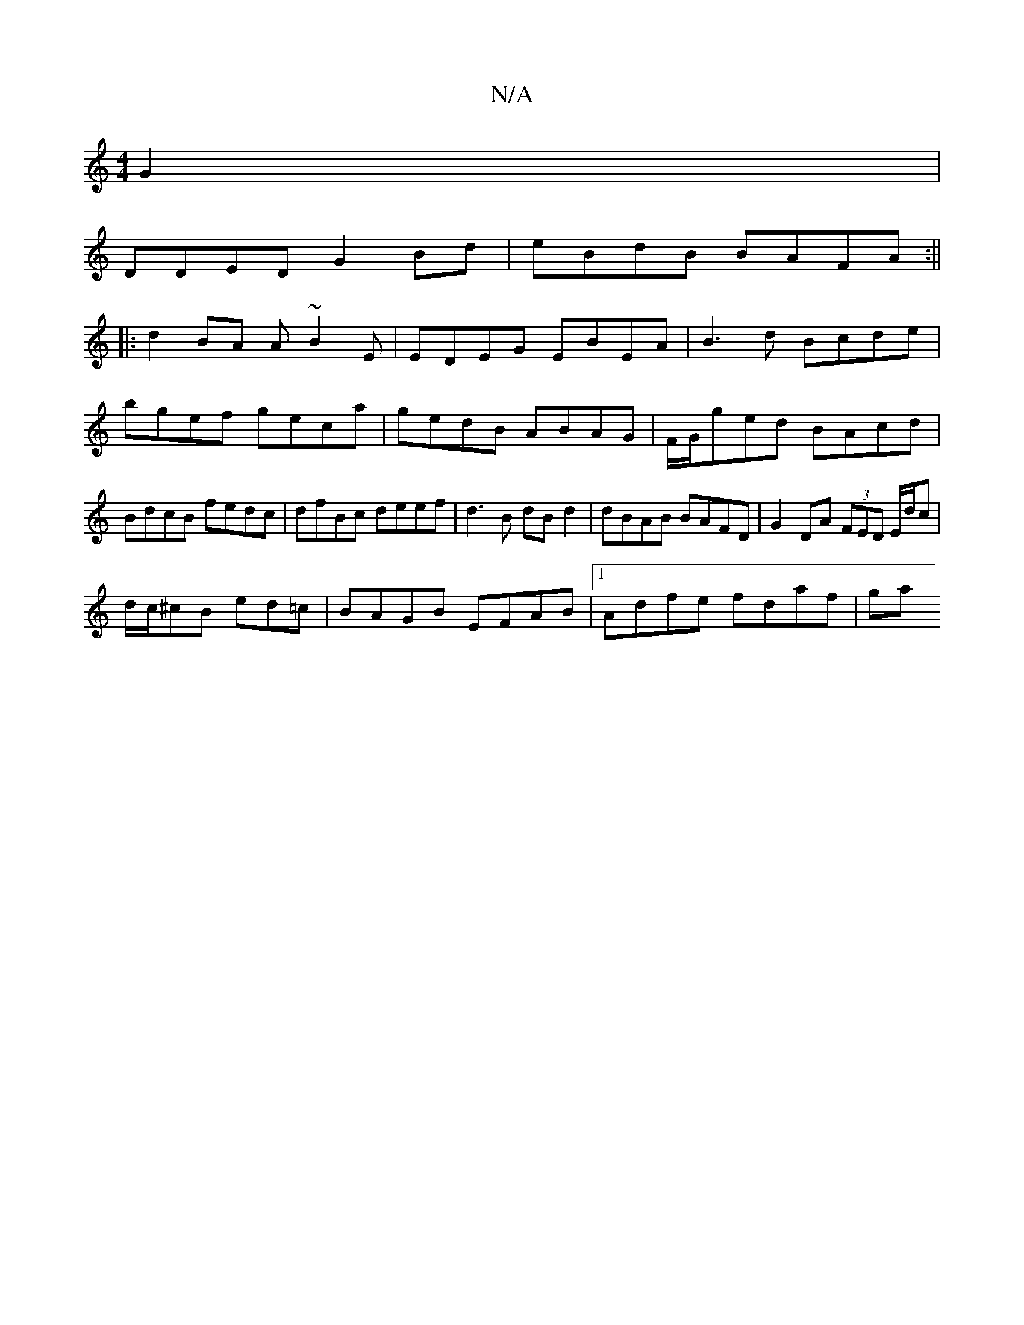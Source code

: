 X:1
T:N/A
M:4/4
R:N/A
K:Cmajor
 G2 |
DDED G2Bd|eBdB BAFA:||
|:d2 BA A~B2E|EDEG EBEA|B3d Bcde|bgef geca|gedB ABAG|F/G/ged BAcd | BdcB fedc | dfBc deef | d3B dB d2 | dBAB BAFD | G2DA (3FED E/d/c|
d/c/^cB ed=c|BAGB EFAB|1 Adfe fdaf|ga